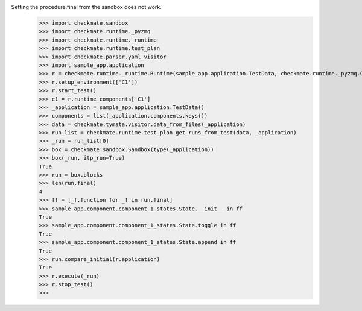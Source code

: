 Setting the procedure.final from the sandbox does not work.
    >>> import checkmate.sandbox
    >>> import checkmate.runtime._pyzmq
    >>> import checkmate.runtime._runtime
    >>> import checkmate.runtime.test_plan
    >>> import checkmate.parser.yaml_visitor
    >>> import sample_app.application
    >>> r = checkmate.runtime._runtime.Runtime(sample_app.application.TestData, checkmate.runtime._pyzmq.Communication, threaded=True)
    >>> r.setup_environment(['C1'])
    >>> r.start_test()
    >>> c1 = r.runtime_components['C1']
    >>> _application = sample_app.application.TestData()
    >>> components = list(_application.components.keys())
    >>> data = checkmate.tymata.visitor.data_from_files(_application)
    >>> run_list = checkmate.runtime.test_plan.get_runs_from_test(data, _application)
    >>> _run = run_list[0]
    >>> box = checkmate.sandbox.Sandbox(type(_application))
    >>> box(_run, itp_run=True)
    True
    >>> run = box.blocks
    >>> len(run.final)
    4
    >>> ff = [_f.function for _f in run.final]
    >>> sample_app.component.component_1_states.State.__init__ in ff
    True
    >>> sample_app.component.component_1_states.State.toggle in ff
    True
    >>> sample_app.component.component_1_states.State.append in ff
    True
    >>> run.compare_initial(r.application)
    True
    >>> r.execute(_run)
    >>> r.stop_test()
    >>> 
